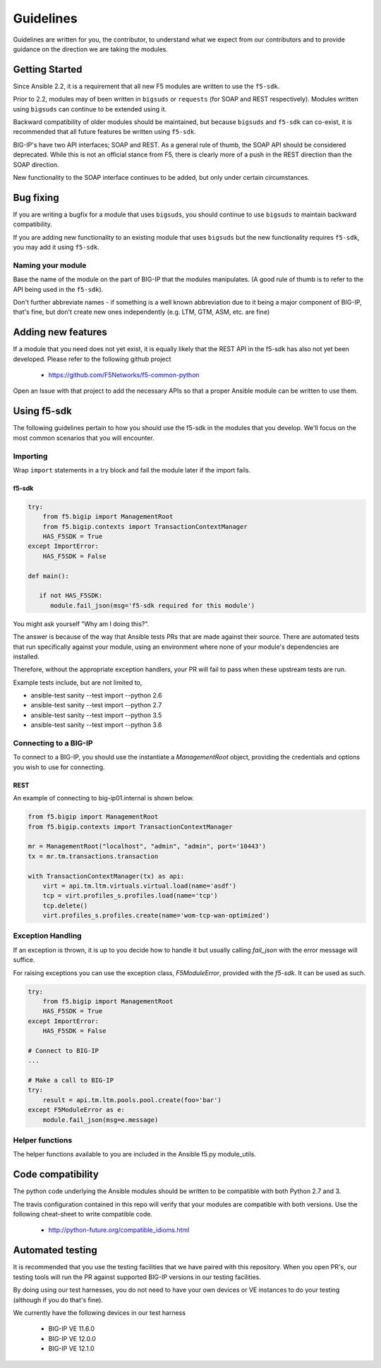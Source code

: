 Guidelines
==========

Guidelines are written for you, the contributor, to understand what we expect
from our contributors and to provide guidance on the direction we are taking
the modules.

Getting Started
---------------

Since Ansible 2.2, it is a requirement that all new F5 modules are written to
use the ``f5-sdk``.

Prior to 2.2, modules may of been written in ``bigsuds`` or ``requests`` (for
SOAP and REST respectively). Modules written using ``bigsuds`` can continue to
be extended using it.

Backward compatibility of older modules should be maintained, but because
``bigsuds`` and ``f5-sdk`` can co-exist, it is recommended that all future
features be written using ``f5-sdk``.

BIG-IP's have two API interfaces; SOAP and REST. As a general rule of thumb,
the SOAP API should be considered deprecated. While this is not an official
stance from F5, there is clearly more of a push in the REST direction than
the SOAP direction.

New functionality to the SOAP interface continues to be added, but only
under certain circumstances.

Bug fixing
----------

If you are writing a bugfix for a module that uses ``bigsuds``, you should
continue to use ``bigsuds`` to maintain backward compatibility.

If you are adding new functionality to an existing module that uses ``bigsuds``
but the new functionality requires ``f5-sdk``, you may add it using ``f5-sdk``.

Naming your module
^^^^^^^^^^^^^^^^^^

Base the name of the module on the part of BIG-IP that the modules
manipulates. (A good rule of thumb is to refer to the API being used in the
``f5-sdk``).

Don't further abbreviate names - if something is a well known abbreviation
due to it being a major component of BIG-IP, that's fine, but don't create
new ones independently (e.g. LTM, GTM, ASM, etc. are fine)

Adding new features
-------------------

If a module that you need does not yet exist, it is equally likely that the
REST API in the f5-sdk has also not yet been developed. Please refer to the
following github project

  * https://github.com/F5Networks/f5-common-python

Open an Issue with that project to add the necessary APIs so that a proper
Ansible module can be written to use them.

Using f5-sdk
------------

The following guidelines pertain to how you should use the f5-sdk in the
modules that you develop. We'll focus on the most common scenarios that
you will encounter.

Importing
^^^^^^^^^

Wrap ``import`` statements in a try block and fail the module later if the
import fails.

f5-sdk
""""""

.. code-block:: python

   try:
       from f5.bigip import ManagementRoot
       from f5.bigip.contexts import TransactionContextManager
       HAS_F5SDK = True
   except ImportError:
       HAS_F5SDK = False

   def main():

      if not HAS_F5SDK:
         module.fail_json(msg='f5-sdk required for this module')

You might ask yourself "Why am I doing this?".

The answer is because of the way that Ansible tests PRs that are made against
their source. There are automated tests that run specifically against your module,
using an environment where none of your module's dependencies are installed.

Therefore, without the appropriate exception handlers, your PR will fail to
pass when these upstream tests are run.

Example tests include, but are not limited to,

* ansible-test sanity --test import --python 2.6
* ansible-test sanity --test import --python 2.7
* ansible-test sanity --test import --python 3.5
* ansible-test sanity --test import --python 3.6

Connecting to a BIG-IP
^^^^^^^^^^^^^^^^^^^^^^

To connect to a BIG-IP, you should use the instantiate a `ManagementRoot`
object, providing the credentials and options you wish to use for connecting.

REST
""""

An example of connecting to big-ip01.internal is shown below.

.. code-block:: python

   from f5.bigip import ManagementRoot
   from f5.bigip.contexts import TransactionContextManager

   mr = ManagementRoot("localhost", "admin", "admin", port='10443')
   tx = mr.tm.transactions.transaction

   with TransactionContextManager(tx) as api:
       virt = api.tm.ltm.virtuals.virtual.load(name='asdf')
       tcp = virt.profiles_s.profiles.load(name='tcp')
       tcp.delete()
       virt.profiles_s.profiles.create(name='wom-tcp-wan-optimized')

Exception Handling
^^^^^^^^^^^^^^^^^^

If an exception is thrown, it is up to you decide how to handle it but
usually calling `fail_json` with the error message will suffice.

For raising exceptions you can use the exception class, `F5ModuleError`,
provided with the `f5-sdk`. It can be used as such.

.. code-block:: python

   try:
       from f5.bigip import ManagementRoot
       HAS_F5SDK = True
   except ImportError:
       HAS_F5SDK = False

   # Connect to BIG-IP
   ...

   # Make a call to BIG-IP
   try:
       result = api.tm.ltm.pools.pool.create(foo='bar')
   except F5ModuleError as e:
       module.fail_json(msg=e.message)

Helper functions
^^^^^^^^^^^^^^^^

The helper functions available to you are included in the Ansible f5.py
module_utils.

Code compatibility
------------------

The python code underlying the Ansible modules should be written to be
compatible with both Python 2.7 and 3.

The travis configuration contained in this repo will verify that your modules
are compatible with both versions. Use the following cheat-sheet to write
compatible code.

  * http://python-future.org/compatible_idioms.html

Automated testing
-----------------

It is recommended that you use the testing facilities that we have paired with
this repository. When you open PR's, our testing tools will run the PR against
supported BIG-IP versions in our testing facilities.

By doing using our test harnesses, you do not need to have your own devices or
VE instances to do your testing (although if you do that's fine).

We currently have the following devices in our test harness

  * BIG-IP VE 11.6.0
  * BIG-IP VE 12.0.0
  * BIG-IP VE 12.1.0
